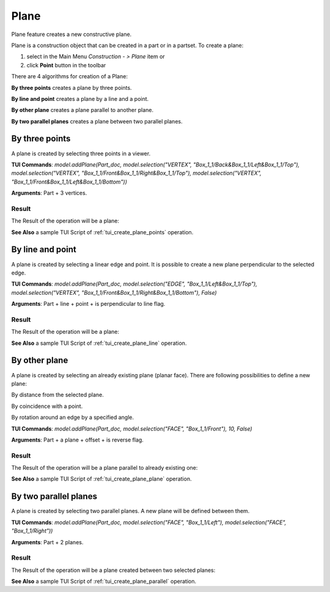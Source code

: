 
Plane
=====

Plane feature creates a new constructive plane.

Plane is a construction object that can be created in a part or in a partset. To create a plane:

#. select in the Main Menu *Construction - > Plane* item  or
#. click **Point** button in the toolbar

.. image:: images/plane_button.png
  :align: center

.. centered::
  **Plane** button

There are 4 algorithms for creation of a Plane:

.. image:: images/plane_by_three_points_32x32.png
   :align: left
**By three points** creates a plane by three points.

.. image:: images/plane_by_line_and_point_32x32.png
   :align: left
**By line and point** creates a plane by a line and a point.

.. image:: images/plane_by_other_plane_32x32.png
   :align: left
**By other plane** creates a plane parallel to another plane.

.. image:: images/plane_by_two_parallel_planes_32x32.png
   :align: left
**By two parallel planes** creates a plane between two parallel planes.


By three points
---------------

.. image:: images/Plane1.png
   :align: center
	
.. centered::
   **By three points**

A plane is created by selecting three points in a viewer.

**TUI Commands**: *model.addPlane(Part_doc, model.selection("VERTEX", "Box_1_1/Back&Box_1_1/Left&Box_1_1/Top"), model.selection("VERTEX", "Box_1_1/Front&Box_1_1/Right&Box_1_1/Top"), model.selection("VERTEX", "Box_1_1/Front&Box_1_1/Left&Box_1_1/Bottom"))*

**Arguments**: Part + 3 vertices.

Result
""""""

The Result of the operation will be a plane:

.. image:: images/CreatedPlane1.png
	   :align: center

.. centered::
   **A plane by three points**

**See Also** a sample TUI Script of :ref:`tui_create_plane_points` operation.


By line and point
-----------------

.. image:: images/Plane2.png
   :align: center
	
.. centered::
   **Line and point**

A plane is created by selecting  a linear edge and point. It is possible to create a new plane perpendicular to the selected edge.

**TUI Commands**: *model.addPlane(Part_doc, model.selection("EDGE", "Box_1_1/Left&Box_1_1/Top"), model.selection("VERTEX", "Box_1_1/Front&Box_1_1/Right&Box_1_1/Bottom"), False)*

**Arguments**: Part + line + point + is perpendicular to line flag.

Result
""""""

The Result of the operation will be a plane:

.. image:: images/CreatedPlane2.png
	   :align: center

.. centered::
   Plane created  

**See Also** a sample TUI Script of :ref:`tui_create_plane_line` operation.


By other plane
--------------

.. image:: images/Plane3.png
   :align: center
	
.. centered::
   **By other plane**

A plane is created by selecting an already existing plane (planar face). There are following possibilities to define a new plane:

.. image:: images/plane_by_distance_from_other_24x24.png
   :align: left

By distance from the selected plane.

.. image:: images/plane_by_coincident_to_point_24x24.png
   :align: left

By coincidence with a point.

.. image:: images/plane_by_rotation_24x24.png
   :align: left

By rotation around an edge by a specified angle.

**TUI Commands**: *model.addPlane(Part_doc, model.selection("FACE", "Box_1_1/Front"), 10, False)*

**Arguments**: Part + a plane + offset + is reverse flag.

Result
""""""

The Result of the operation will be a plane parallel to already existing one:

.. image:: images/CreatedPlane3.png
	   :align: center

.. centered::
   **Plane parallel to a planar face**

**See Also** a sample TUI Script of :ref:`tui_create_plane_plane` operation.


By two parallel planes
----------------------
   
.. image:: images/Plane4.png
   :align: center
	
.. centered::
   **By two parallel planes**

A plane is created by selecting two parallel planes. A new plane will be defined between them.

**TUI Commands**: *model.addPlane(Part_doc, model.selection("FACE", "Box_1_1/Left"), model.selection("FACE", "Box_1_1/Right"))*

**Arguments**: Part + 2 planes.

Result
""""""

The Result of the operation will be a plane created between two selected planes:

.. image:: images/CreatedPlane4.png
	   :align: center

.. centered::
   **Plane created between others**

**See Also** a sample TUI Script of :ref:`tui_create_plane_parallel` operation.
